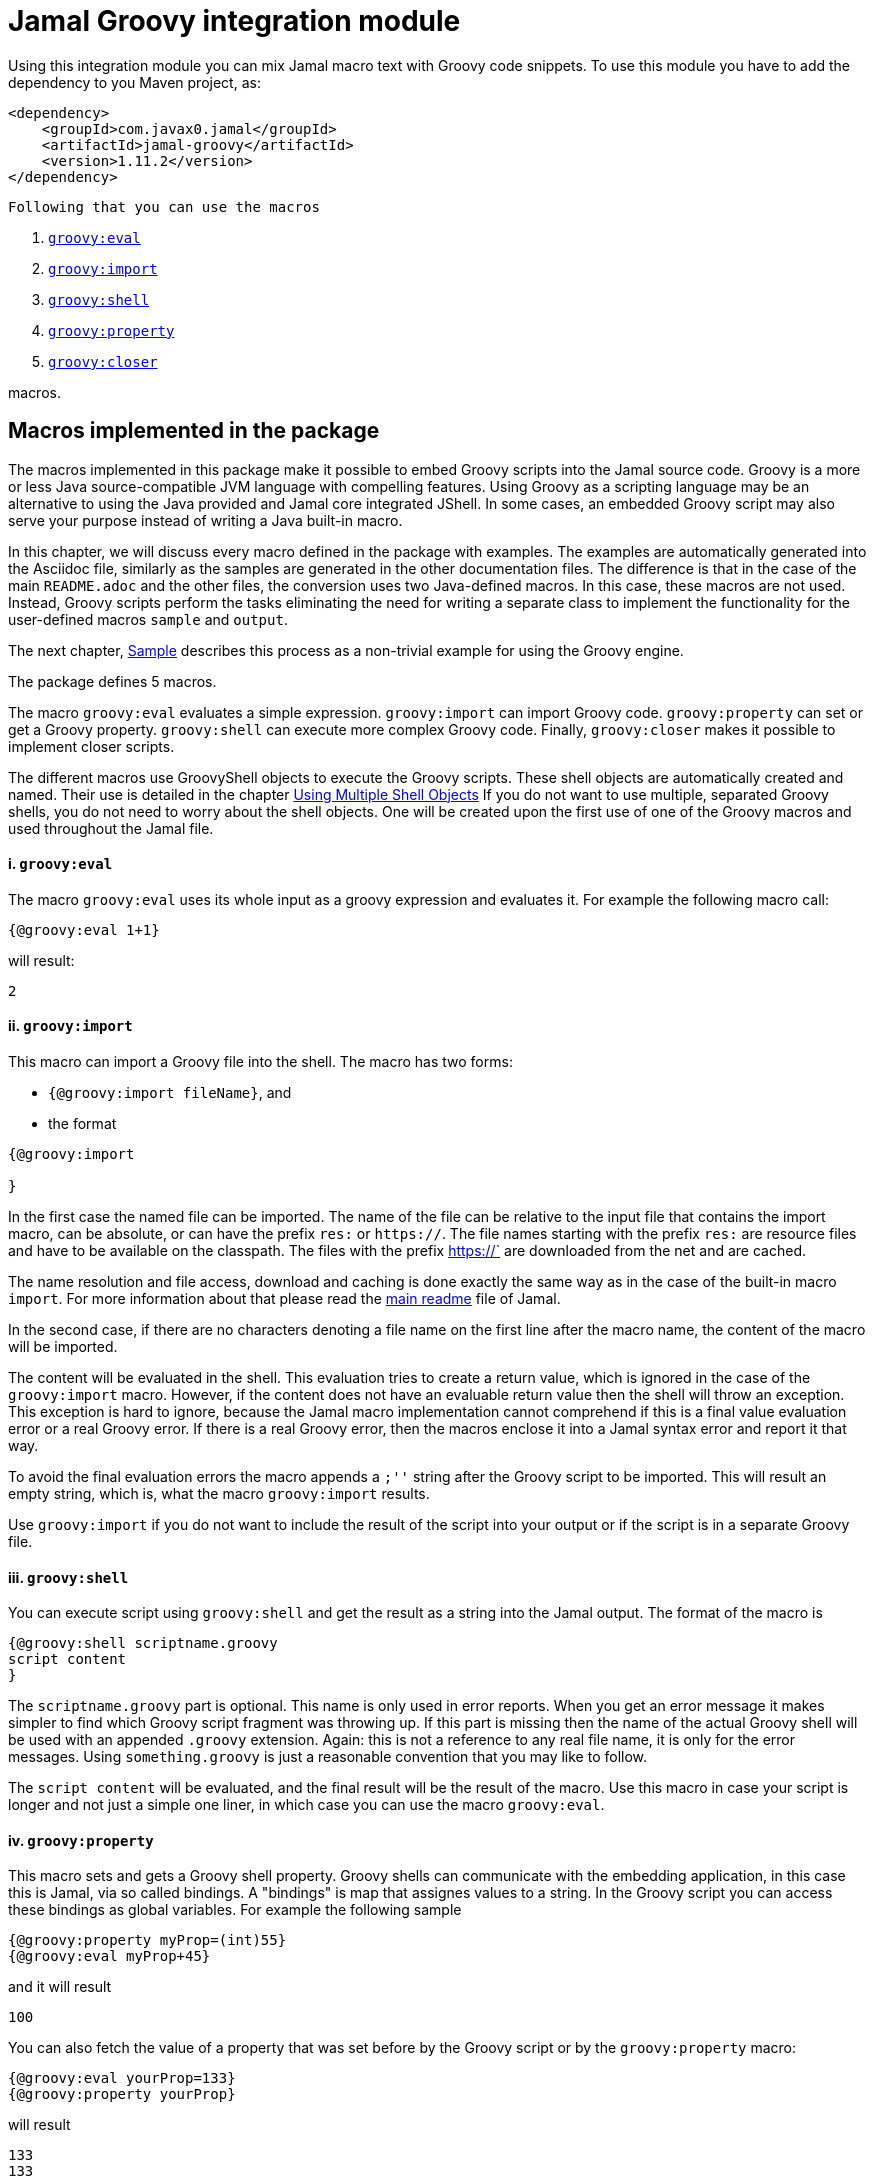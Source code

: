 = Jamal Groovy integration module


Using this integration module you can mix Jamal macro text with Groovy code snippets.
To use this module you have to add the dependency to you Maven project, as:

[source,xml]
----
<dependency>
    <groupId>com.javax0.jamal</groupId>
    <artifactId>jamal-groovy</artifactId>
    <version>1.11.2</version>
</dependency>

----
 Following that you can use the macros



. <<eval,`groovy:eval`>> 
. <<import,`groovy:import`>> 
. <<shell,`groovy:shell`>> 
. <<property,`groovy:property`>> 
. <<closer,`groovy:closer`>> 

macros.

== Macros implemented in the package

The macros implemented in this package make it possible to embed Groovy scripts into the Jamal source code.
Groovy is a more or less Java source-compatible JVM language with compelling features.
Using Groovy as a scripting language may be an alternative to using the Java provided and Jamal core integrated JShell.
In some cases, an embedded Groovy script may also serve your purpose instead of writing a Java built-in macro.

In this chapter, we will discuss every macro defined in the package with examples.
The examples are automatically generated into the Asciidoc file, similarly as the samples are generated in the other documentation files.
The difference is that in the case of the main `README.adoc` and the other files, the conversion uses two Java-defined macros.
In this case, these macros are not used.
Instead, Groovy scripts perform the tasks eliminating the need for writing a separate class to implement the functionality for the user-defined macros `sample` and `output`.

The next chapter, <<Sample,Sample>> describes this process as a non-trivial example for using the Groovy engine.

The package defines 5 macros.

The macro `groovy:eval` evaluates a simple expression.
`groovy:import` can import Groovy code.
`groovy:property` can set or get a Groovy property.
`groovy:shell` can execute more complex Groovy code.
Finally, `groovy:closer` makes it possible to implement closer scripts.

The different macros use GroovyShell objects to execute the Groovy scripts.
These shell objects are automatically created and named.
Their use is detailed in the chapter <<ShellObjects,Using Multiple Shell Objects>>
If you do not want to use multiple, separated Groovy shells, you do not need to worry about the shell objects.
One will be created upon the first use of one of the Groovy macros and used throughout the Jamal file.



[[eval]]
==== i. `groovy:eval`


The macro `groovy:eval` uses its whole input as a groovy expression and evaluates it.
For example the following macro call:
[source]
----
{@groovy:eval 1+1}
----

will result:

[source]
----
2
----


[[import]]
==== ii. `groovy:import`


This macro can import a Groovy file into the shell.
The macro has two forms:

* `{@groovy:import fileName}`, and

* the format
[source,text]
----
{@groovy:import

}
----

In the first case the named file can be imported.
The name of the file can be relative to the input file that contains the import macro, can be absolute, or can have the prefix `res:` or `https://`.
The file names starting with the prefix `res:` are resource files and have to be available on the classpath.
The files with the prefix https://` are downloaded from the net and are cached.

The name resolution and file access, download and caching is done exactly the same way as in the case of the built-in macro `import`.
For more information about that please read the link:../README.adoc[main readme] file of Jamal.

In the second case, if there are no characters denoting a file name on the first line after the macro name, the content of the macro will be imported.

The content will be evaluated in the shell.
This evaluation tries to create a return value, which is ignored in the case of the `groovy:import` macro.
However, if the content does not have an evaluable return value then the shell will throw an exception.
This exception is hard to ignore, because the Jamal macro implementation cannot comprehend if this is a final value evaluation error or a real Groovy error.
If there is a real Groovy error, then the macros enclose it into a Jamal syntax error and report it that way.

To avoid the final evaluation errors the macro appends a `;''` string after the Groovy script to be imported.
This will result an empty string, which is, what the macro `groovy:import` results.

Use `groovy:import` if you do not want to include the result of the script into your output or if the script is in a separate Groovy file.

[[shell]]
==== iii. `groovy:shell`


You can execute script using `groovy:shell` and get the result as a string into the Jamal output.
The format of the macro is

[source,text]
----
{@groovy:shell scriptname.groovy
script content
}
----

The `scriptname.groovy` part is optional.
This name is only used in error reports.
When you get an error message it makes simpler to find which Groovy script fragment was throwing up.
If this part is missing then the name of the actual Groovy shell will be used with an appended `.groovy` extension.
Again: this is not a reference to any real file name, it is only for the error messages.
Using `something.groovy` is just a reasonable convention that you may like to follow.

The `script content` will be evaluated, and the final result will be the result of the macro.
Use this macro in case your script is longer and not just a simple one liner, in which case you can use the macro `groovy:eval`.

[[property]]
==== iv. `groovy:property`


This macro sets and gets a Groovy shell property.
Groovy shells can communicate with the embedding application, in this case this is Jamal, via so called bindings.
A "bindings" is map that assignes values to a string.
In the Groovy script you can access these bindings as global variables.
For example the following sample

[source]
----
{@groovy:property myProp=(int)55}
{@groovy:eval myProp+45}
----

and it will result

[source]
----
100
----


You can also fetch the value of a property that was set before by the Groovy script or by the `groovy:property` macro:


[source]
----
{@groovy:eval yourProp=133}
{@groovy:property yourProp}
----

will result

[source]
----
133
133
----


once by the result of the `groovy:eval` and once as the `groovy:property` also fetched this value.

Setting the value you can specify the type of the property.
The possible types are limited to

* `int`

* `long`

* `double`

* `float`

* `boolean`

* `short`

* `byte`

* `char`

* `YamlString`

The casting type has to be enclosed between `(` and `)` characters, the same way as casting usually is in Java.
The default is to set the property to be a string.
The casting `(string)` is available in case you want to emphasize that the value should be handled as a string.
It may also happen that you want to pass a *string* that starts with the characters `(int)` or something similar.

[[closer]]
==== v. `groovy:closer`


Using the macro `groovy:closer` you can create a so-called closer script.
The script can be used to modify the whole output after the processing of Jamal has finished.

The format of the macro is

[source,text]
----
{@groovy:closer groovy script}
----

The only argument to the macro is the closer Groovy string.
I can be multi line and it is executed after the processing of the whole Jamal file has finished.
Before starting the script the shell will get the bindings `result`.
It means that the global variable `result` can be used in the closer.
The content of the global variable `result` is the `StringBuilder` object that holds the final output of Jamal.

The script can either modify this `StringBuilder` object and return `null`, or the original `StringBuilder` object itself, or it should return something that can be converted to a string calling `toString()`.

If the script returns `null` or the original `StringBuilder` object then the macro will tell Jamal to use the original result object.
Returning the "original" object means that the returned object is the same as it was assigned to the global variable `result`.
The content of the `StringBuilder` may be modified, and these modification will be used.
This is the most effective and optimized way to modify the final result in a post processing step.

If the return value is neither `null`, nor the original object then the Jamal `StringBuilder` object holding the result up to now is deleted and the returned value is put into the result.
This approach needs more memory creating and copying the result.

You can specify any number of closer scripts using the different or the same Groovy shell.
The scripts will all be invoked one after the other in the order as they were defined in the Jamal source.

[[ShellObjects]]
=== Using Multiple Shell Objects


If you do not specify any shell object it will be created automatically using the name `:groovyShell`.

Groovy shell objects are stored along with the user defined macros.
This has two consequences.

* If there is a user defined name with the same name as the Groovy shell name, then the one defined later will overwrite the other.

* The Groovy shell objects are available only within their scopes exactly the same way as user defined objects.
They can also be exported.

Note that the default name starts with `:` therefore this is a global name, available in all scopes.
This is a feature to ease the use of the Groovy shells when you have only one.
It will be created and be available everywhere in the Jamal file even if the first use of Groovy was in a local scope.

The name of the shell can be overwritten defining the user defined macro
`groovyShell` or using macro options.

It can be done using the usual built-in macro `define`, as in the example

[source]
----
{@groovy:eval z = 13}
{@define groovyShell=myLocalShell}
{@try! {@groovy:eval z}}
----

will result the output:

[source]
----
13

Error evaluating groovy script using eval
----


The reason for this is that the first evaluation is executed in a shell named `:groovyShell`.
The second evaluation, however runs in a different shell, named `myLocalShell`.

[NOTE]
====
Note that the `try` macro is used as `{@try...}` and NOT `{#try...}`.
When we want the content of a built-in macro to be evaluated before the macro is invoked we have to use the `#` character.
In case of the `try` macro we want the content to be evaluated, but NOT BEFORE the `try` macro is invoked.
If we use the macro in the form `{#try...}` then the content is evaluated before starting the macro `try`.
If there is any error the macro `try` has no possibility to catch it, because it has not started yet.
On the other hand using `{@try...}` will pass the content unevaluated, and the macro `try` will evaluate it and catch the errors.

This is not Groovy module specific, but it is a very common mistake.
====

There is a resource file named `groovy.jim`.
You can import this file and then use the macros defined in it.
The previous example will look the following:



[source]
----
{@import res:groovy.jim}
{@groovy:eval z = 13}
{shell=myLocalShell}
{@try! {@groovy:eval z}}
----

will result the output:

[source]
----
13

Error evaluating groovy script using eval
----


This is the same as the previous one, not surprisingly.

All Groovy macros are link:../GLOSSARY.adoc[inner scope dependent], which means that you can define the macro `groovyShell` inside the Groovy macro call.
In that case the definition, following the Jamal rules will be local to the Groovy macro.

For example


[source]
----
{@import res:groovy.jim}
{@groovy:eval z = 13}
{@try! {#groovy:eval {shell=myLocalShell}z}}
{@groovy:eval z = 13}
----

will result the output:

[source]
----
13
Error evaluating groovy script using eval
13
----


The second evaluation is performed in a different shell, but the definition of the shell name is local to the macro `groovy:eval`.
(What is more, it is local to the `try` macro.)

The simplest way (starting with version 1.9.0) is to specify the shell name using an option.
The macro `groovyShell` reads the option named `:groovyShell` which also has the alias `shell`.
Note that when macros use options the name of the option can also be used to name macro that holds the value of the macro.
Aliases are not checked as macro names.

The above example using options will look as the following:


[source]
----
{@groovy:eval z = 13}
{@try! {#groovy:eval (shell=myLocalShell) z}}
{@groovy:eval z = 13}
----

will result the same output:

[source]
----
13
Error evaluating groovy script using eval
13
----


[[Sample]]
=== Sample Application, Converting this `README.adoc`


In this chapter, I will tell the story and the technology used to maintain this documentation file.
Several macros are used during the maintenance of the documentation to ensure that the documentation is correct and up-to-date.
This particular document's processing uses Groovy scripts, which are used instead of some built-in macros for demonstration purposes.


The documentation of Jamal is a series of Asciidoc files.
The Asciidoc format was invented to be a documentation source format that is easy to read and edit.
At the same time, Jamal can also convert it to many different output formats.
Asciidoc, however, provides only limited possibility to eliminate redundancy and to ensure consistency.
This is where Jamal comes into play.

Jamal's documentation is maintained in `xxx.adoc.jam` files, and they are converted to `xxx.adoc` files.
With this workflow, the Asciidoc files are not source files.
They are intermediate files along the conversion path.
Jamal `define` macros are used to eliminate text repetition, redundancy whenever it is possible.
The Jamal snippet library macros are used to keep the sample codes included in the document up-to-date.

[NOTE]
====
When reading this part of the documentation, you are probably familiar with the basic functionalities of Jamal.
If you need to refresh the memory, then read the link:README.adoc[documentation] in the project's root folder.
Snippet macros are documented in the link:jamal-snippet/README.adoc[Snippet README.adoc] file.
It is unnecessary to know and understand how the snippet macros work to read this chapter, but it is a recommended read in general.
====

Technical documentation using Jamal and the snippet macros usually generates the documentation in multiple steps.

* Run the tests, including the sample code, and capture the sample output in one or more output files.

* Process the Jamal source of the documentation and include from the source code and the generated sample output files the samples.

For example, a Java application can support the documentation with unit test samples.
Some of the unit tests serve the purpose of testing only, while others are there to document specific code parts.
The output of the documentation purposed tests is captured into output files.
The test file `jamal-groovy/src/test/java/javax0/jamal/groovy/TestGroovyMacros.java` contains

[source,java]
----
// snippet sample_snippet
@Test
@DisplayName("Test a simple groovy eval")
void testSimpleEval() throws Exception {
    TestThat.theInput("{@groovy:eval 6+3}").results("9");
}
// end snippet
----
To get this content into the document what we have to write is the following:


        [source,java]
        ----
        // snippet sample_snippet
        {%@snip sample_snippet %}\
        // end snippet
        ----


The output generated (none in this case) can also be included using the `snip` macro.

It is logical to run the tests and generate the test output in an initial step in the case of Java.
However, when we test and document Jamal processing, it is a logical idea to use the Jamal environment, which is converting the documentation.
The external approach with an initial step is also possible, but it is not needed.

The sample Jamal code can be included in the documentation as a code sample.
Using Jamal macros, Jamal can also convert it to the corresponding output, which can also be included in the resulting document without saving it into an intermediate file.

To do that, the Jamal Snippet package unit test file
`jamal-snippet/src/test/java/javax0/jamal/documentation/TestConvertReadme.java`
uses a built-in macro, implemented in the file:

* `jamal-snippet/src/test/java/javax0/jamal/documentation/Output.java`

This Java implemented macro is available on the classpath when the unit test runs.

[NOTE]
====
Executing the Jamal processing of a Java software package documentation via the unit tests has other advantages.
The macros `java:class` and `java:method` can check that the class and method names referenced in the document are valid.
Class and method names may change during refactoring.
The documentation many times does not follow this change and becomes stale.
When the classes and methods are referenced using these macros, they throw an exception if the class or method does not exist.
====

This class is very simple:

[source,java]
----
public class Output implements Macro {
    final Processor localProc = new javax0.jamal.engine.Processor("{", "}");

    @Override
    public String evaluate(Input in, Processor processor) throws BadSyntax {
        return localProc.process(new javax0.jamal.tools.Input(in.toString(), in.getPosition()));
    }
}
----

It creates a single Jamal processor instance and uses it to evaluate the input passed to it.
This macro runs a Jamal processor separate from the Jamal processor that is converting the document.
However, the two Jamal processors run in the same JVM, and one is invoking the other through this built-in macro.

To simplify the use, there is a `readmemacros.jim` macro import file that defines the user-defined macro `sample` and `output`.
(A built-in macro can have the same name as a user-defined.)
The macro `sample` results in its content in Asciidoc code sample format, adding `[source]\n----` before and `----` after the sample code.
At the same time, it also saves the sample code in a user-defined variable called `lastCode`.
The macro `output` uses the `lastCode` and using the built-in `output` from the `Output.java` displays the calculated result as a code block.

It is very similar when we are using Groovy, but in this case, we do not need the built-in macro `output`.
When Jamal converts this document, the readmemacros.jim` inside the `jamal-groovy` directory contains some Groovy scripts instead of the built-in macros.

The unit test code that invokes the Jamal processor to convert this document is the following:



[source]
----
final var processor = new Processor("{%", "%}");
final var shell = Shell.getShell(processor,Shell.DEFAULT_GROOVY_SHELL_NAME);
shell.property("processor",new Processor("{", "}"));
processor.defineGlobal(shell);
final var result = processor.process(in);
----

It is almost a standard invocation of the Jamal processor.
The only difference is that it creates a Groovy shell using the default shell name and injects a Jamal processor instance into the Groovy bindings with the name `processor`.
When Jamal runs any Groovy code running in the same shell will be able to access the processor.

Using this possibility the user defined macros `sample` and `output` are simply the following:


* `sample`

[source]
----
    {%@define sample(code)=[source]
    ----
    {%#trimLines
    {%@groovy:property lastCode=(string)code%}{%@groovy:shell
    lastCode.replaceAll('^\\n+','').replaceAll('\\n+$','')
    %}%}
    ----%}
    
----

This macro displays the sample as a code block in Asciidoc format.
At the same time it also saves the sample text into a Groovy bindings property.

* `output`

[source]
----
    {%@define output=[source]
    ----
    {%#trimLines
    {%@groovy:shell
    processor.process(new javax0.jamal.tools.Input(lastCode))%}%}
    ----
    %}
    
----

This macro uses the saved property `lastCode` to access to the text of the last sample.
It converts the text to a Jamal `Input` objects and then invokes the processor.
The result value of the macro is the output of the processor.

In this chapter we discussed how documentations should be "programs" to avoid redundacy in the source and to support consistency.
After that we made a short detour discussing the Jamal snippets, which have a full documentation in the file link:../jamal-snippet/README.adoc[Snippet README].
We also discussed how the documentation conversion works with snippets and Jamal samples in the Snippet module.
Finally, we had a look at how simpler it is using the Groovy integration.

NOTE: None of the sample codes in the source `README.adoc.jam` was manually copied.

This clearly demonstrates the power and flexibility of Jamal enhanced with the Groovy integration.
If you like the idea, but Groovy is not your favourite scripting language have a look at the link:../jamal-ruby/README.adoc[Ruby Integration] documentation and give it a try.




